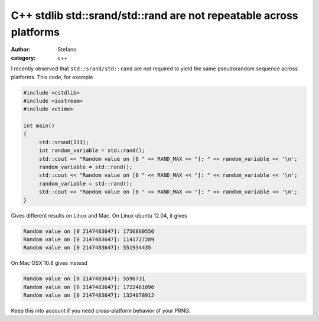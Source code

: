 C++ stdlib std::srand/std::rand are not repeatable across platforms
###################################################################
:author: Stefano
:category: c++

I recently observed that ``std::srand/std::rand`` are not required to yield the same pseudorandom sequence across platforms. This code, for example

.. code-block:: cpp

    #include <cstdlib>
    #include <iostream>
    #include <ctime>

    int main()
    {
         std::srand(333);
         int random_variable = std::rand();
         std::cout << "Random value on [0 " << RAND_MAX << "]: " << random_variable << '\n';
         random_variable = std::rand();
         std::cout << "Random value on [0 " << RAND_MAX << "]: " << random_variable << '\n';
         random_variable = std::rand();
         std::cout << "Random value on [0 " << RAND_MAX << "]: " << random_variable << '\n';
    }

Gives different results on Linux and Mac. On Linux ubuntu 12.04, it gives

.. code-block:: text

    Random value on [0 2147483647]: 1756860556
    Random value on [0 2147483647]: 1141727289
    Random value on [0 2147483647]: 551934435

On Mac OSX 10.8 gives instead

.. code-block:: text

    Random value on [0 2147483647]: 5596731
    Random value on [0 2147483647]: 1722461096
    Random value on [0 2147483647]: 1324078912

Keep this into account if you need cross-platform behavior of your PRNG.
